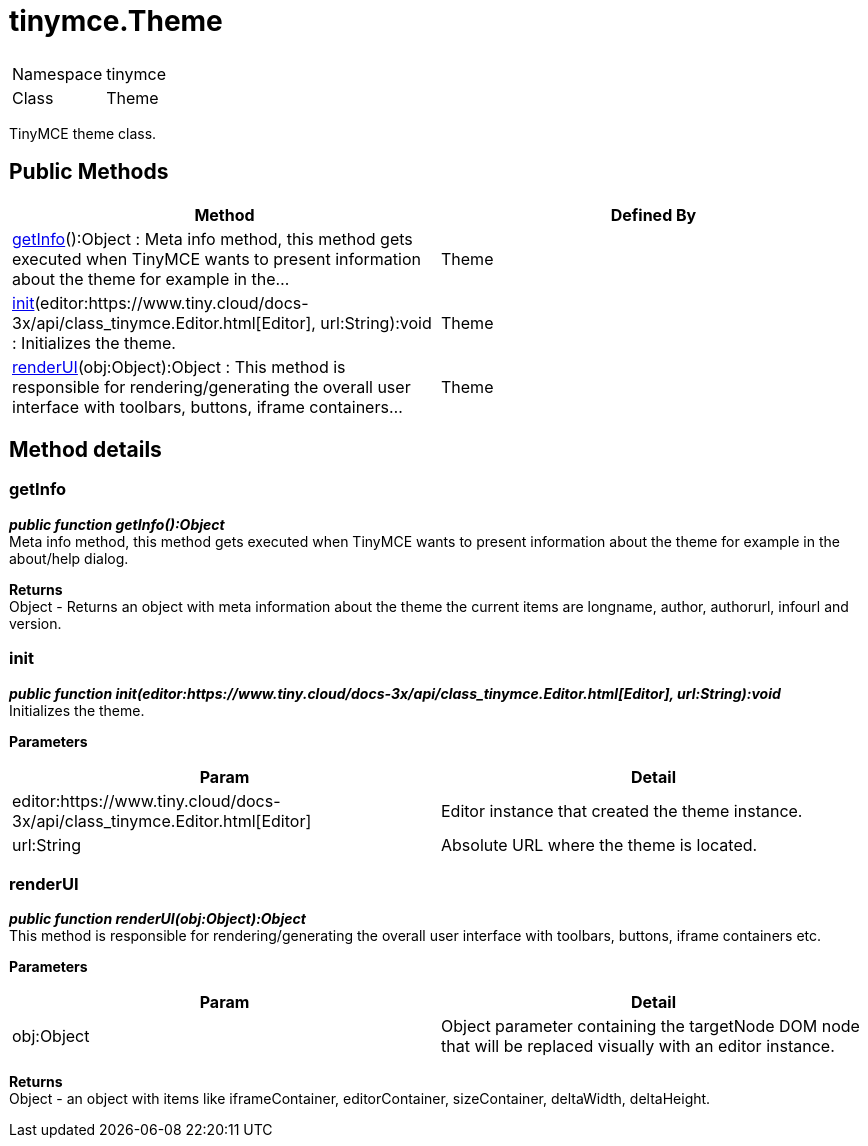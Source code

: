 :rootDir: ./../
:partialsDir: {rootDir}partials/
= tinymce.Theme

|===
|  |

| Namespace
| tinymce

| Class
| Theme
|===

TinyMCE theme class.

[[public-methods]]
== Public Methods 
anchor:publicmethods[historical anchor]

|===
| Method | Defined By

| <<getinfo,getInfo>>():Object : Meta info method, this method gets executed when TinyMCE wants to present information about the theme for example in the...
| Theme

| <<init,init>>(editor:https://www.tiny.cloud/docs-3x/api/class_tinymce.Editor.html[Editor], url:String):void : Initializes the theme.
| Theme

| <<renderui,renderUI>>(obj:Object):Object : This method is responsible for rendering/generating the overall user interface with toolbars, buttons, iframe containers...
| Theme
|===

[[method-details]]
== Method details 
anchor:methoddetails[historical anchor]

[[getinfo]]
=== getInfo

*_public function getInfo():Object_* +
Meta info method, this method gets executed when TinyMCE wants to present information about the theme for example in the about/help dialog.

*Returns* +
Object - Returns an object with meta information about the theme the current items are longname, author, authorurl, infourl and version.

[[init]]
=== init

*_public function init(editor:https://www.tiny.cloud/docs-3x/api/class_tinymce.Editor.html[Editor], url:String):void_* +
Initializes the theme.

*Parameters*

|===
| Param | Detail

| editor:https://www.tiny.cloud/docs-3x/api/class_tinymce.Editor.html[Editor]
| Editor instance that created the theme instance.

| url:String
| Absolute URL where the theme is located.
|===

[[renderui]]
=== renderUI

*_public function renderUI(obj:Object):Object_* +
This method is responsible for rendering/generating the overall user interface with toolbars, buttons, iframe containers etc.

*Parameters*

|===
| Param | Detail

| obj:Object
| Object parameter containing the targetNode DOM node that will be replaced visually with an editor instance.
|===

*Returns* +
Object - an object with items like iframeContainer, editorContainer, sizeContainer, deltaWidth, deltaHeight.
